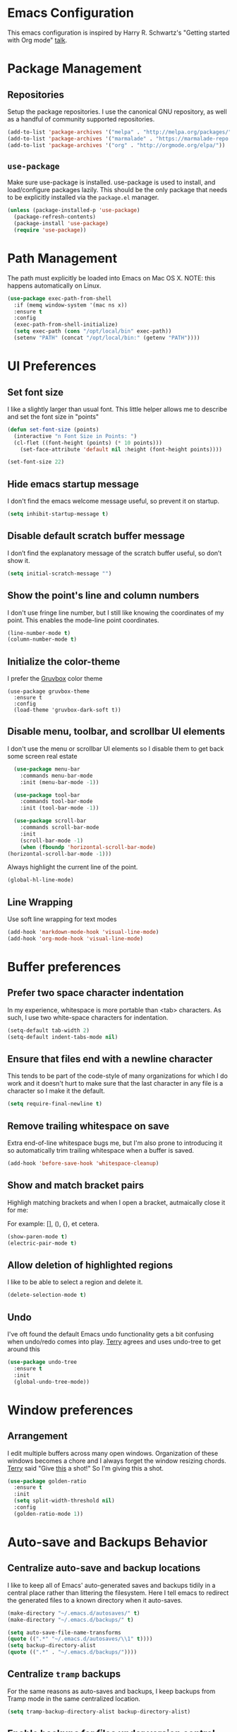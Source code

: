 * Emacs Configuration

This emacs configuration is inspired by Harry R. Schwartz's "Getting
started with Org mode" [[https://www.youtube.com/watch?v%3DSzA2YODtgK4][talk]].

* Package Management

** Repositories

  Setup the package repositories. I use the canonical GNU repository, as
  well as a handful of community supported repositories.

  #+BEGIN_SRC emacs-lisp
    (add-to-list 'package-archives '("melpa" . "http://melpa.org/packages/"))
    (add-to-list 'package-archives '("marmalade" . "https://marmalade-repo.org/packages/"))
    (add-to-list 'package-archives '("org" . "http://orgmode.org/elpa/"))
  #+END_SRC

** =use-package=

  Make sure use-package is installed. use-package is used to install,
  and load/configure packages lazily. This should be the only package
  that needs to be explicitly installed via the =package.el= manager.

  #+BEGIN_SRC emacs-lisp
    (unless (package-installed-p 'use-package)
      (package-refresh-contents)
      (package-install 'use-package)
      (require 'use-package))
  #+END_SRC

* Path Management

  The path must explicitly be loaded into Emacs on Mac OS X. NOTE: this
  happens automatically on Linux.

  #+BEGIN_SRC emacs-lisp
    (use-package exec-path-from-shell
      :if (memq window-system '(mac ns x))
      :ensure t
      :config
      (exec-path-from-shell-initialize)
      (setq exec-path (cons "/opt/local/bin" exec-path))
      (setenv "PATH" (concat "/opt/local/bin:" (getenv "PATH"))))
  #+END_SRC

* UI Preferences

** Set font size

   I like a slightly larger than usual font. This little helper allows
   me to describe and set the font size in "points"

   #+BEGIN_SRC emacs-lisp
     (defun set-font-size (points)
       (interactive "n Font Size in Points: ")
       (cl-flet ((font-height (points) (* 10 points)))
         (set-face-attribute 'default nil :height (font-height points))))

     (set-font-size 22)
   #+END_SRC

** Hide emacs startup message

   I don't find the emacs welcome message useful, so prevent it on startup.

   #+BEGIN_SRC emacs-lisp
     (setq inhibit-startup-message t)
   #+END_SRC

** Disable default scratch buffer message

   I don’t find the explanatory message of the scratch buffer useful, so don’t show it.

   #+BEGIN_SRC emacs-lisp
  (setq initial-scratch-message "")
   #+END_SRC

** Show the point's line and column numbers

   I don't use fringe line number, but I still like knowing the
   coordinates of my point. This enables the mode-line point coordinates.

   #+BEGIN_SRC emacs-lisp
     (line-number-mode t)
     (column-number-mode t)
   #+END_SRC

** Initialize the color-theme

   I prefer the [[https://github.com/morhetz/gruvbox][Gruvbox]] color theme

   #+BEGIN_SRC emacs-lisp  (use-package gruvbox-theme
     (use-package gruvbox-theme
       :ensure t
       :config
       (load-theme 'gruvbox-dark-soft t))
   #+END_SRC

** Disable menu, toolbar, and scrollbar UI elements

   I don't use the menu or scrollbar UI elements so I disable them to
   get back some screen real estate

   #+BEGIN_SRC emacs-lisp
     (use-package menu-bar
       :commands menu-bar-mode
       :init (menu-bar-mode -1))

     (use-package tool-bar
       :commands tool-bar-mode
       :init (tool-bar-mode -1))

     (use-package scroll-bar
       :commands scroll-bar-mode
       :init
       (scroll-bar-mode -1)
       (when (fboundp 'horizontal-scroll-bar-mode)
   (horizontal-scroll-bar-mode -1)))
   #+END_SRC

   Always highlight the current line of the point.

   #+BEGIN_SRC emacs-lisp
     (global-hl-line-mode)
   #+END_SRC

** Line Wrapping

   Use soft line wrapping for text modes

   #+BEGIN_SRC emacs-lisp
     (add-hook 'markdown-mode-hook 'visual-line-mode)
     (add-hook 'org-mode-hook 'visual-line-mode)
   #+END_SRC

* Buffer preferences

** Prefer two space character indentation

   In my experience, whitespace is more portable than <tab>
   characters. As such, I use two white-space characters for
   indentation.

   #+BEGIN_SRC emacs-lisp
     (setq-default tab-width 2)
     (setq-default indent-tabs-mode nil)
   #+END_SRC

** Ensure that files end with a newline character

   This tends to be part of the code-style of many organizations for
   which I do work and it doesn't hurt to make sure that the last
   character in any file is a \n character so I make it the default.

   #+BEGIN_SRC emacs-lisp
     (setq require-final-newline t)
   #+END_SRC

** Remove trailing whitespace on save

   Extra end-of-line whitespace bugs me, but I'm also prone to
   introducing it so automatically trim trailing whitespace when a
   buffer is saved.

   #+BEGIN_SRC emacs-lisp
     (add-hook 'before-save-hook 'whitespace-cleanup)
   #+END_SRC

** Show and match bracket pairs

   Highligh matching brackets and when I open a bracket, autmaically
   close it for me:

   For example: [], (), {}, et cetera.

   #+BEGIN_SRC emacs-lisp
     (show-paren-mode t)
     (electric-pair-mode t)
   #+END_SRC

** Allow deletion of highlighted regions

   I like to be able to select a region and delete it.

   #+BEGIN_SRC emacs-lisp
     (delete-selection-mode t)
   #+END_SRC


** Undo

   I've oft found the default Emacs undo functionality gets a bit
   confusing when undo/redo comes into play. [[https://github.com/terryfinn][Terry]] agrees and uses undo-tree to get around this

   #+BEGIN_SRC emacs-lisp
     (use-package undo-tree
       :ensure t
       :init
       (global-undo-tree-mode))
   #+END_SRC

* Window preferences

** Arrangement

   I edit multiple buffers across many open windows. Organization of
   these windows becomes a chore and I always forget the window
   resizing chords. [[https://github.com/terryfinn][Terry]] said "Give [[https://truongtx.me/2014/11/15/auto-resize-windows-by-golden-ratio-in-emacs][this]] a shot!" So I'm giving this
   a shot.

   #+BEGIN_SRC emacs-lisp
     (use-package golden-ratio
       :ensure t
       :init
       (setq split-width-threshold nil)
       :config
       (golden-ratio-mode 1))
   #+END_SRC

* Auto-save and Backups Behavior

** Centralize auto-save and backup locations

  I like to keep all of Emacs' auto-generated saves and backups tidily
  in a central place rather than littering the filesystem. Here I tell
  emacs to redirect the generated files to a known directory when it
  auto-saves.

  #+BEGIN_SRC emacs-lisp
    (make-directory "~/.emacs.d/autosaves/" t)
    (make-directory "~/.emacs.d/backups/" t)

    (setq auto-save-file-name-transforms
    (quote ((".*" "~/.emacs.d/autosaves/\\1" t))))
    (setq backup-directory-alist
    (quote ((".*" . "~/.emacs.d/backups/"))))
  #+END_SRC

** Centralize =tramp= backups

   For the same reasons as auto-saves and backups, I keep backups from
   Tramp mode in the same centralized location.

   #+BEGIN_SRC emacs-lisp
     (setq tramp-backup-directory-alist backup-directory-alist)
   #+END_SRC

** Enable backups for files under version control

   Just because the file is under version control does not mean I
   don’t care about backups. Lets make sure they are still getting
   backed up.

   #+BEGIN_SRC emacs-lisp
     (setq vc-make-backup-files t)
   #+END_SRC

** Save on lose focus

   When I leave emacs or change a buffer, auto-save all open buffers.

   #+BEGIN_SRC emacs-lisp
     (use-package super-save
       :ensure t
       :init
       (super-save-mode t)
       (setq super-save-auto-save-when-idle t))
   #+END_SRC

* Better scrolling

** Make scrolling smoother and scroll one line at a time

   The default emacs scrolling behavior can be difficult to use; the text
   jumps too much too fast. This should make scrolling a little bit more
   smooth when in GUI emacs.

   #+BEGIN_SRC emacs-lisp
     (when window-system
       (setq mouse-wheel-scroll-amount '(1 ((shift) . 1)))
       (setq mouse-wheel-progressive-speed nil)
       (setq mouse-wheel-follow-mouse 't)
       (setq scroll-step 1))
   #+END_SRC

* Syntax checking

  I generally find checking syntax and structure useful, and flycheck
  does this well, and has many plugins that I can enable in other
  modes, so lets make sure it is installed and enabled here.

  Here I explicitly set a path to the rubocop configuration as many of
  the projects I'm currently contributing to do not use the standard
  =<project_root>/.rubocop.yml= location.

  #+BEGIN_SRC emacs-lisp
    (use-package flycheck
      :ensure t
      :init
      (add-hook 'after-init-hook 'global-flycheck-mode)
      (setq flycheck-rubocoprc "config/lint/.ruby-style.yml"))
  #+END_SRC

* Spell Checking

  I am prone to typos. Enable flyspell in textual contexts to help
  catch the times where I don't quite English so well.

  #+BEGIN_SRC emacs-lisp
    (use-package flyspell
      :diminish flyspell-mode
      :commands (flyspell-prog-mode flyspell-mode)
      :init
      (if (string-equal system-type "darwin") (setq ispell-program-name "/usr/local/bin/aspell"))
      (add-hook 'ruby-mode-hook 'flyspell-prog-mode)
      (add-hook 'markdown-mode-hook 'flyspell-mode)
      (add-hook 'org-mode-hook 'flyspell-mode)
      (add-hook 'text-mode-hook 'flyspell-mode))


  #+END_SRC

* Auto Complete

  I find auto completion allows the speed of my hands to more closely
  match the speed of my brain and avoids typos. I used to use
  =auto-complete=, but a friend has convinced me to try =company-mode=
  so let's give it a shot.

  #+BEGIN_SRC emacs-lisp
    (use-package company
      :ensure t
      :diminish company-mode
      :bind ("C-:" . company-complete)
      :init
      (setq company-dabbrev-ignore-case t
      company-show-numbers t)
      (add-hook 'after-init-hook 'global-company-mode)
      :config
      (add-to-list 'company-backends 'company-math-symbols-unicode))
  #+END_SRC

* Bash

** Bash Automated Test System

   [[https://github.com/sstephenson/bats][BATS]] is a [[http://testanything.org/][TAP]]-compliant testing framework for Bash. It provides a
   simple way to verify that the UNIX programs you write behave as
   expected.

   Bats is most useful when testing software written in Bash, but you
   can use it to test any UNIX program.

   [[https://github.com/dougm/bats-mode][bats-mode]] is an editing-mode and runner for BATS tests

   #+BEGIN_SRC emacs-lisp
     (use-package bats-mode
       :ensure t)
   #+END_SRC

* CSS

  Seems css-mode ignores global indentations settings, so lets specifically set that now.

  #+BEGIN_SRC emacs-lisp
    (use-package css-mode
      :ensure t
      :init
      (setq css-indent-offset 2))
  #+END_SRC

* Docker

  Working with Dockerfiles? Why not add syntax highlighting and the ability to build images with =C-c C-b=?

  #+BEGIN_SRC emacs-lisp
    (use-package dockerfile-mode
      :ensure t)
  #+END_SRC

* Elixir

  I dabble with a bit of [[http://elixir-lang.org/][Elixir]] here and there so I include support
  for it, but I don't yet have any fancy tooling or configuration for
  it.

  #+BEGIN_SRC emacs-lisp
    (use-package elixir-mode
      :ensure t)
  #+END_SRC

** Embedded Elixir

   When working with Elixir templates, use =web-mode= for better
   syntax support.

   #+BEGIN_SRC emacs-lisp
     (use-package web-mode
       :ensure t
       :init
       :mode
       (("\\.eex$" . web-mode)))
   #+END_SRC

** Tooling

   I'm trying out the =alchemist= package for additional Elixir language and tooling support.

   #+BEGIN_SRC emacs-lisp
     (use-package alchemist
       :ensure t)
   #+END_SRC

* Gist

  My memory is terrible. To supplement I tend to keep notes in
  [[gist.github.com][gists]]. This makes it so that I can work with my gists from within
  the emacs editor.

  NOTE: User authentication information is stored elsewhere as
  described in the [[https://github.com/defunkt/gist.el#gistel----emacs-integration-for-gistgithubcom][gist.el]] documentation.

  #+BEGIN_SRC emacs-lisp
    (use-package gist
      :ensure t)
  #+END_SRC

* Git

** Magit

   Magit is a staple of my interaction with git. Its fast, and
   intuitive interface allow me to quickly complete interactions with
   the git Version Control System without lots of repetitive typing or
   cryptic aliases.

   #+BEGIN_SRC emacs-lisp
     (use-package magit
       :ensure t
       :commands magit-status magit-blame
       :bind ("C-x g" . magit-status))
   #+END_SRC

** Forge

   [[https://github.com/magit/forge][Forge]] extends Magit to work with Github and Gitlab - pull requests,
   tokens, etc.

   #+BEGIN_SRC emacs-lisp
     (use-package forge
       :ensure t)
   #+END_SRC

* Go

  I'm starting to dabble a bit with [[http://www.golang.org][go]]. Of course I want editor
  support.

  #+BEGIN_SRC elisp
    (use-package go-mode
      :ensure t
      :config
      (add-hook 'before-save-hook #'gofmt-before-save))
  #+END_SRC

* JavaScript

  Use the enhanced JavaScript editing mode - [[https://github.com/mooz/js2-mode][js2-mode]].

  #+BEGIN_SRC emacs-lisp
    (use-package js2-mode
      :ensure t
      :interpreter
      ("node" . js2-mode)
      :config
      (setq js2-basic-offset 2)
      (setq js2-highlight-level 3)
      (setq js2-mode-show-parse-errors t)
      (setq js2-mode-show-strict-warnings t))
  #+END_SRC

** React / JSX

   Add support for Facebook's XML-like JavaScript extensions to ECMAScript

   #+BEGIN_SRC emacs-lisp
     (use-package rjsx-mode
       :ensure t
       :interpreter
       ("node" . rjsx-mode)
       :mode
       ("\\.jsx?\\'" . rjsx-mode)
       :config
       (setq js2-basic-offset 2)
       (setq js2-highlight-level 3)
       (setq js2-mode-show-parse-errors t)
       (setq js2-mode-show-strict-warnings t))

   #+END_SRC

* Markdown

  I work with Github a lot. I work with other developers a lot. Not
  many of those developers use =org-mode= -- which is my preferred
  format for documentation and note taking. As such, I author shared
  documentation in Markdown as it seems to be more portable and
  completely unavoidable.

  #+BEGIN_SRC emacs-lisp
    (use-package markdown-mode
      :ensure t)
  #+END_SRC

* Org

  I use =org-mode= a lot. For note taking, formatting textual data
  with tables, and even writing notes to future versions of myself
  about my emacs configuration (Hi, future me! You handsome devil.)

  When using bullet lists, the below configuration make it easier to
  see nested contexts by using different line heights for each
  indentation level.

  #+BEGIN_SRC emacs-lisp
    (use-package org
      :ensure org-plus-contrib
      :init
      (package-initialize)
      :config
      (set-face-attribute 'org-level-1 nil :height 2.0)
      (set-face-attribute 'org-level-2 nil :height 1.75)
      (set-face-attribute 'org-level-3 nil :height 1.65)
      (set-face-attribute 'org-level-4 nil :height 1.55)
      (set-face-attribute 'org-level-5 nil :height 1.5)
      (setq org-todo-keywords
            '((sequence "TODO"
                        "STARTED"
                        "|"
                        "DONE")))
      (setq org-todo-keyword-faces
            '(("TODO" :foreground "green" :weight bold)
              ("STARTED" :foreground "orange" :weight bold)
              ("DONE" :foreground "red" :weight bold))))
  #+END_SRC

  This takes org-mode bullet lists one step farther. It renders
  indentation level bullet headers so they look like a single bullet
  at the correct indentation level. The '*' characters are still
  there, but hidden through the magic of colors.

  #+BEGIN_SRC emacs-lisp
    (use-package org-bullets
      :ensure t
      :commands (org-bullets-mode)
      :init
      (add-hook 'org-mode-hook 'org-bullets-mode)
      (require 'ox-md))
  #+END_SRC

* Presentations

  I used to used a complex set of org-mode exporters, 3rd party
  javascript, etc to make presentations. The export pipeline often
  fell down when either emacs, org-mode, the org-mode exporter, or
  JavaScript library were updated - or worse, I just stopped upgrading
  things to compensate for the instability.

  Instead, org-present is a dead simple way to make a basic slide-show
  to accompany my talks and removes a bit of complexity compared to the
  exporter pipeline I used to use.

  #+BEGIN_SRC emacs-lisp
    (use-package org-present
      :ensure t
      :config
      (add-hook 'org-present-mode-hook
                   (lambda ()
                     (org-present-big)
                     (org-display-inline-images)
                     (org-present-read-only)))
         (add-hook 'org-present-mode-quit-hook
                   (lambda ()
                     (org-present-small)
                     (org-remove-inline-images)
                     (org-present-read-write))))
  #+END_SRC

  Give myself the option of hiding the mode line while doing presentations.

  #+BEGIN_SRC emacs-lisp
    (use-package hide-mode-line
      :ensure t)
  #+END_SRC

* Project navigation

** Fuzzy searching names and content

  Use Helm as the fuzzy matching search backend for projectile.

  #+BEGIN_SRC emacs-lisp
    (use-package helm
      :ensure t
      :bind
      ("M-x" . helm-M-x)
      :init
      (setq helm-M-x-fuzzy-match t))

    (use-package helm-projectile
      :ensure t
      :config
      (helm-projectile-on))

    (use-package ag
      :ensure t)

    (use-package helm-ag
      :ensure t)

    ;; For some reason, in dired-mode, projectile complains about not
    ;; being able to find tramp so make sure that it's available here:
    (use-package tramp
      :ensure t)
  #+END_SRC

** Interactively find/edit matching lines

  #+BEGIN_SRC emacs-lisp
    (use-package helm-swoop
      :ensure t
      :bind (("M-i" . 'helm-swoop)
             ("M-I" . 'helm-swoop-back-to-last-point)
             ("C-c M-i" . 'helm-multi-swoop)
             ("C-x M-i" . 'helm-multi-swoop-all))
      :init
      ;; Save buffer when helm-multi-swoop-edit complete
      (setq helm-multi-swoop-edit-save t)
      ;; If this value is t, split window inside the current window
      (setq helm-swoop-split-with-multiple-windows nil)
      ;; If this value is t, split window inside the current window
      (setq helm-swoop-split-with-multiple-windows nil)
      ;; If you prefer fuzzy matching
      (setq helm-swoop-use-fuzzy-match t)
      :config
      ;; When doing isearch, hand the word over to helm-swoop
      (define-key isearch-mode-map (kbd "M-i") 'helm-swoop-from-isearch)
      ;; From helm-swoop to helm-multi-swoop-all
      (define-key helm-swoop-map (kbd "M-i") 'helm-multi-swoop-all-from-helm-swoop)
      ;; Instead of helm-multi-swoop-all, you can also use helm-multi-swoop-current-mode
      (define-key helm-swoop-map (kbd "M-m") 'helm-multi-swoop-current-mode-from-helm-swoop)
      (define-key helm-swoop-map (kbd "C-r") 'helm-previous-line)
      (define-key helm-swoop-map (kbd "C-s") 'helm-next-line)
      (define-key helm-multi-swoop-map (kbd "C-r") 'helm-previous-line)
      (define-key helm-multi-swoop-map (kbd "C-s") 'helm-next-line))
  #+END_SRC

** Group related filesystem items into "Projects"

  Make it easier to navigate through related groups of files --
  projects.

  #+BEGIN_SRC emacs-lisp
    (use-package projectile
      :ensure t
      :init
      (setq projectile-enable-caching t)
      (setq projectile-indexing-method 'alien)
      (setq projectile-completion-system 'helm)
      (setq projectile-switch-project-action 'helm-projectile)
      (add-hook 'dired-mode-hook 'projectile-mode)
      (add-hook 'elixir-mode-hook 'projectile-mode)
      (add-hook 'js-mode-hook 'projectile-mode)
      (add-hook 'ruby-mode-hook 'projectile-mode)
      (add-hook 'web-mode-hook 'projectile-mode)
      (define-key projectile-mode-map (kbd "s-p") 'projectile-command-map)
      (define-key projectile-mode-map (kbd "C-c p") 'projectile-command-map))
  #+END_SRC

  Make it easier to navigate between related concepts in Rails
  projects.

  #+BEGIN_SRC emacs-lisp
  (use-package projectile-rails
    :ensure t)
  #+END_SRC

* Regular Expressions

  #+BEGIN_SRC emacs-lisp
    (use-package re-builder
      :ensure t
      :config
      (setq reb-re-syntax 'string))
  #+END_SRC

* Ruby

** ruby-mode

   Associate =ruby-mode= with ruby-ish files -- like Gemfiles,
   Rakefiles, etc.

   Prevent emacs from writing the "Magic Encoding
   Comment" at the top of source files which use exotic coding
   schemes.

   Do not indent new lines to context depth, rather use a standard
   indentation. For example, format indentations like:

   #+BEGIN_EXAMPLE
     def foo(
      bar:,
      baz:
     )
      ...
     end
   #+END_EXAMPLE

   not like this:

   #+BEGIN_EXAMPLE
     def foo(
      bar:,
      baz:
     )
      ...
     end
   #+END_EXAMPLE

   #+BEGIN_SRC emacs-lisp
     (use-package ruby-mode
       :ensure t
       :bind (
        ("C-c C-c" . xmp))
       :mode
       (("\\.rb$" . ruby-mode)
       ("\\.rake$" . ruby-mode)
       ("Rakefile$" . ruby-mode)
       ("\\.gemspec$" . ruby-mode)
       ("\\.ru$" . ruby-mode)
       ("Gemfile$" . ruby-mode)
       ("Guardfile$" . ruby-mode))
       :init
       (setq ruby-insert-encoding-magic-comment nil
       ruby-deep-indent-paren nil
       ruby-indent-tabs-mode nil)
       (add-hook 'ruby-mode 'superword-mode)
       :config
       (bind-key "M-<down>" 'ruby-forward-sexp)
       (bind-key "M-<up>" 'ruby-backward-sexp)
       (bind-key "C-c C-e" 'ruby-send-region))
   #+END_SRC

** rbenv

   I use [[http://rbenv.org/][rbenv]] to manage my ruby versions. Here I make emacs rbenv aware.

   #+BEGIN_SRC emacs-lisp
     (use-package rbenv
       :ensure t
       :init
       (setq rbenv-installation-dir (file-chase-links "/usr/local/opt/rbenv")))
  #+END_SRC

** ruby-end

   Similar to electric-paren, ruby-end takes care of automatically
   inserting end to close blocks, methods, and conditionals.

   #+BEGIN_SRC emacs-lisp
     (use-package ruby-end
       :ensure t)
   #+END_SRC

** rspec

   I, sometimes, like to run targeted groups of specs from within
   emacs. Here I make emacs aware of rspec and how to run groups of
   specs. This also enables debugging in emacs with tools like [[https://github.com/deivid-rodriguez/byebug][byebug]]
   and [[https://github.com/pry/pry][pry]].

   #+BEGIN_SRC emacs-lisp
     (use-package rspec-mode
       :ensure t
       :init
       (add-hook 'after-init-hook 'inf-ruby-switch-setup)
       :config
       (add-hook 'rspec-compilation-mode-hook
                 (lambda ()
                   (company-mode -1)
                   (make-local-variable 'compilation-scroll-output)
                   (setq compilation-scroll-output 'first-error))))
   #+END_SRC

** inf-ruby

   I want to be able to use the ruby REPL inside of emacs. This
   enables the "inferior ruby" mode

   #+BEGIN_SRC emacs-lisp
     (use-package inf-ruby
       :ensure t
       :init
       (add-hook 'ruby-mode-hook 'inf-ruby-minor-mode)
       :config
       (add-hook 'inf-ruby-mode-hook
                 (lambda ()
                   (company-mode -1))))
   #+END_SRC

** erb

   Use =web-mode= to edit ERB templates

   #+BEGIN_SRC emacs-lisp
     (use-package web-mode
       :ensure t
       :mode
       ("\\.erb\\'" . web-mode)
       :init
       (setq web-mode-markup-indent-offset 2))
   #+END_SRC

** YAML

   I mostly run into YAML when dealing with ruby configuration. This
   makes it easier to work with and format YAML.

   #+BEGIN_SRC emacs-lisp
     (use-package yaml-mode
       :ensure t)
   #+END_SRC

** rcodetools

   Provide interactive example execution, ala Avdi Grimm & Ruby Tapas

   #+BEGIN_SRC emacs-lisp
     ;;; rcodetools.el -- annotation / accurate completion / browsing documentation

     ;;; Copyright (c) 2006-2008 rubikitch <rubikitch@ruby-lang.org>
     ;;;
     ;;; Use and distribution subject to the terms of the Ruby license.

     (defvar xmpfilter-command-name "ruby -S xmpfilter --dev --fork --detect-rbtest"
       "The xmpfilter command name.")
     (defvar rct-doc-command-name "ruby -S rct-doc --dev --fork --detect-rbtest"
       "The rct-doc command name.")
     (defvar rct-complete-command-name "ruby -S rct-complete --dev --fork --detect-rbtest"
       "The rct-complete command name.")
     (defvar ruby-toggle-file-command-name "ruby -S ruby-toggle-file"
       "The ruby-toggle-file command name.")
     (defvar rct-fork-command-name "ruby -S rct-fork")
     (defvar rct-option-history nil)                ;internal
     (defvar rct-option-local nil)     ;internal
     (make-variable-buffer-local 'rct-option-local)
     (defvar rct-debug nil
       "If non-nil, output debug message into *Messages*.")
     ;; (setq rct-debug t)

     (defadvice comment-dwim (around rct-hack activate)
       "If comment-dwim is successively called, add => mark."
       (if (and (eq major-mode 'ruby-mode)
                (eq last-command 'comment-dwim)
                ;; TODO =>check
                )
           (insert "=>")
         ad-do-it))
     ;; To remove this advice.
     ;; (progn (ad-disable-advice 'comment-dwim 'around 'rct-hack) (ad-update 'comment-dwim))

     (defun rct-current-line ()
       "Return the vertical position of point..."
       (+ (count-lines (point-min) (point))
          (if (= (current-column) 0) 1 0)))

     (defun rct-save-position (proc)
       "Evaluate proc with saving current-line/current-column/window-start."
       (let ((line (rct-current-line))
             (col  (current-column))
             (wstart (window-start)))
         (funcall proc)
         (goto-char (point-min))
         (forward-line (1- line))
         (move-to-column col)
         (set-window-start (selected-window) wstart)))

     (defun rct-interactive ()
       "All the rcodetools-related commands with prefix args read rcodetools' common option. And store option into buffer-local variable."
       (list
        (let ((option (or rct-option-local "")))
          (if current-prefix-arg
              (setq rct-option-local
                    (read-from-minibuffer "rcodetools option: " option nil nil 'rct-option-history))
            option))))

     (defun rct-shell-command (command &optional buffer)
       "Replacement for `(shell-command-on-region (point-min) (point-max) command buffer t' because of encoding problem."
       (let ((input-rb (concat (make-temp-name "xmptmp-in") ".rb"))
             (output-rb (concat (make-temp-name "xmptmp-out") ".rb"))
             (coding-system-for-read buffer-file-coding-system))
         (write-region (point-min) (point-max) input-rb nil 'nodisp)
         (shell-command
          (rct-debuglog (format "%s %s > %s" command input-rb output-rb))
          t " *rct-error*")
         (with-current-buffer (or buffer (current-buffer))
           (insert-file-contents output-rb nil nil nil t))
         (delete-file input-rb)
         (delete-file output-rb)))

     (defvar xmpfilter-command-function 'xmpfilter-command)
     (defun xmp (&optional option)
       "Run xmpfilter for annotation/test/spec on whole buffer.
        See also `rct-interactive'. "
       (interactive (rct-interactive))
       (rct-save-position
        (lambda ()
          (rct-shell-command (funcall xmpfilter-command-function option)))))

     (defun xmpfilter-command (&optional option)
       "The xmpfilter command line, DWIM."
       (setq option (or option ""))
       (flet ((in-block (beg-re)
                        (save-excursion
                          (goto-char (point-min))
                          (when (re-search-forward beg-re nil t)
                            (let ((s (point)) e)
                              (when (re-search-forward "^end\n" nil t)
                                (setq e (point))
                                (goto-char s)
                                (re-search-forward "# => *$" e t)))))))
         (cond ((in-block "^class.+< Test::Unit::TestCase$")
                (format "%s --unittest %s" xmpfilter-command-name option))
               ((in-block "^\\(describe\\|context\\).+do$")
                (format "%s --spec %s" xmpfilter-command-name option))
               (t
                (format "%s %s" xmpfilter-command-name option)))))

        ;;;; Completion
     (defvar rct-method-completion-table nil) ;internal
     (defvar rct-complete-symbol-function 'rct-complete-symbol--normal
       "Function to use rct-complete-symbol.")
     ;; (setq rct-complete-symbol-function 'rct-complete-symbol--icicles)
     (defvar rct-use-test-script t
       "Whether rct-complete/rct-doc use test scripts.")

     (defun rct-complete-symbol (&optional option)
       "Perform ruby method and class completion on the text around point.
        This command only calls a function according to `rct-complete-symbol-function'.
        See also `rct-interactive', `rct-complete-symbol--normal', and `rct-complete-symbol--icicles'."
       (interactive (rct-interactive))
       (call-interactively rct-complete-symbol-function))

     (defun rct-complete-symbol--normal (&optional option)
       "Perform ruby method and class completion on the text around point.
        See also `rct-interactive'."
       (interactive (rct-interactive))
       (let ((end (point)) beg
             pattern alist
             completion)
         (setq completion (rct-try-completion)) ; set also pattern / completion
         (save-excursion
           (search-backward pattern)
           (setq beg (point)))
         (cond ((eq completion t)            ;sole completion
                (message "%s" "Sole completion"))
               ((null completion)            ;no completions
                (message "Can't find completion for \"%s\"" pattern)
                (ding))
               ((not (string= pattern completion)) ;partial completion
                (delete-region beg end)      ;delete word
                (insert completion)
                (message ""))
               (t
                (message "Making completion list...")
                (with-output-to-temp-buffer "*Completions*"
                  (display-completion-list
                   (all-completions pattern alist)))
                (message "Making completion list...%s" "done")))))

     ;; (define-key ruby-mode-map "\M-\C-i" 'rct-complete-symbol)

     (defun rct-debuglog (logmsg)
       "if `rct-debug' is non-nil, output LOGMSG into *Messages*. Returns LOGMSG."
       (if rct-debug
           (message "%s" logmsg))
       logmsg)

     (defun rct-exec-and-eval (command opt)
       "Execute rct-complete/rct-doc and evaluate the output."
       (let ((eval-buffer  (get-buffer-create " *rct-eval*")))
         ;; copy to temporary buffer to do completion at non-EOL.
         (rct-shell-command
          (format "%s %s %s --line=%d --column=%d %s"
                  command opt (or rct-option-local "")
                  (rct-current-line)
                  ;; specify column in BYTE
                  (string-bytes
                   (encode-coding-string
                    (buffer-substring (point-at-bol) (point))
                    buffer-file-coding-system))
                  (if rct-use-test-script (rct-test-script-option-string) ""))
          eval-buffer)
         (message "")
         (eval (with-current-buffer eval-buffer
                 (goto-char 1)
                 (unwind-protect
                     (read (current-buffer))
                   (unless rct-debug (kill-buffer eval-buffer)))))))

     (defun rct-test-script-option-string ()
       (if (null buffer-file-name)
           ""
         (let ((test-buf (rct-find-test-script-buffer))
               (bfn buffer-file-name)
               bfn2 t-opt test-filename)
           (if (and test-buf
                    (setq bfn2 (buffer-local-value 'buffer-file-name test-buf))
                    (file-exists-p bfn2))
               ;; pass test script's filename and lineno
               (with-current-buffer test-buf
                 (setq t-opt (format "%s@%s" buffer-file-name (rct-current-line)))
                 (format "-t %s --filename=%s" t-opt bfn))
             ""))))

     (require 'cl)

     (defun rct-find-test-script-buffer (&optional buffer-list)
       "Find the latest used Ruby test script buffer."
       (setq buffer-list (or buffer-list (buffer-list)))
       (dolist (buf buffer-list)
         (with-current-buffer buf
           (if (and buffer-file-name (string-match "test.*\.rb$" buffer-file-name))
               (return buf)))))

     ;; (defun rct-find-test-method (buffer)
     ;;   "Find test method on point on BUFFER."
     ;;   (with-current-buffer buffer
     ;;     (save-excursion
     ;;       (forward-line 1)
     ;;       (if (re-search-backward "^ *def *\\(test_[A-Za-z0-9?!_]+\\)" nil t)
     ;;           (match-string 1)))))

     (defun rct-try-completion ()
       "Evaluate the output of rct-complete."
       (rct-exec-and-eval rct-complete-command-name "--completion-emacs"))

        ;;;; TAGS or Ri
     (autoload 'ri "ri-ruby" nil t)
     (defvar rct-find-tag-if-available t
       "If non-nil and the method location is in TAGS, go to the location instead of show documentation.")
     (defun rct-ri (&optional option)
       "Browse Ri document at the point.
        If `rct-find-tag-if-available' is non-nil, search the definition using TAGS.

        See also `rct-interactive'. "
       (interactive (rct-interactive))
       (rct-exec-and-eval
        rct-doc-command-name
        (concat "--ri-emacs --use-method-analyzer "
                (if (buffer-file-name)
                    (concat "--filename=" (buffer-file-name))
                  ""))))

     (defun rct-find-tag-or-ri (fullname)
       (if (not rct-find-tag-if-available)
           (ri fullname)
         (condition-case err
             (let ()
               (visit-tags-table-buffer)
               (find-tag-in-order (concat "::" fullname) 'search-forward '(tag-exact-match-p) nil  "containing" t))
           (error
            (ri fullname)))))

        ;;;;
     (defun ruby-toggle-buffer ()
       "Open a related file to the current buffer. test<=>impl."
       (interactive)
       (find-file (shell-command-to-string
                   (format "%s %s" ruby-toggle-file-command-name buffer-file-name))))

        ;;;; rct-fork support
     (defun rct-fork (options)
       "Run rct-fork.
        Rct-fork makes xmpfilter and completion MUCH FASTER because it pre-loads heavy libraries.
        When rct-fork is running, the mode-line indicates it to avoid unnecessary run.
        To kill rct-fork process, use \\[rct-fork-kill].
        "
       (interactive (list
                     (read-string "rct-fork options (-e CODE -I LIBDIR -r LIB): "
                                  (rct-fork-default-options))))
       (rct-fork-kill)
       (rct-fork-minor-mode 1)
       (start-process-shell-command
        "rct-fork" "*rct-fork*" rct-fork-command-name options))

     (defun rct-fork-default-options ()
       "Default options for rct-fork by collecting requires."
       (mapconcat
        (lambda (lib) (format "-r %s" lib))
        (save-excursion
          (goto-char (point-min))
          (loop while (re-search-forward "\\<require\\> ['\"]\\([^'\"]+\\)['\"]" nil t)
                collect (match-string-no-properties 1)))
        " "))

     (defun rct-fork-kill ()
       "Kill rct-fork process invoked by \\[rct-fork]."
       (interactive)
       (when rct-fork-minor-mode
         (rct-fork-minor-mode -1)
         (interrupt-process "rct-fork")))
     (define-minor-mode rct-fork-minor-mode
       "This minor mode is turned on when rct-fork is run.
        It is nothing but an indicator."
       :lighter " <rct-fork>" :global t)

        ;;;; unit tests
     (when (and (fboundp 'expectations))
       (require 'ruby-mode)
       (require 'el-mock nil t)
       (expectations
        (desc "comment-dwim advice")
        (expect "# =>"
                (with-temp-buffer
                  (ruby-mode)
                  (setq last-command nil)
                  (call-interactively 'comment-dwim)
                  (setq last-command 'comment-dwim)
                  (call-interactively 'comment-dwim)
                  (buffer-string)))
        (expect (regexp "^1 +# =>")
                (with-temp-buffer
                  (ruby-mode)
                  (insert "1")
                  (setq last-command nil)
                  (call-interactively 'comment-dwim)
                  (setq last-command 'comment-dwim)
                  (call-interactively 'comment-dwim)
                  (buffer-string)))

        (desc "rct-current-line")
        (expect 1
                (with-temp-buffer
                  (rct-current-line)))
        (expect 1
                (with-temp-buffer
                  (insert "1")
                  (rct-current-line)))
        (expect 2
                (with-temp-buffer
                  (insert "1\n")
                  (rct-current-line)))
        (expect 2
                (with-temp-buffer
                  (insert "1\n2")
                  (rct-current-line)))

        (desc "rct-save-position")
        (expect (mock (set-window-start * 7) => nil)
                (stub window-start => 7)
                (with-temp-buffer
                  (insert "abcdef\nghi")
                  (rct-save-position #'ignore)))
        (expect 2
                (with-temp-buffer
                  (stub window-start => 1)
                  (stub set-window-start => nil)
                  (insert "abcdef\nghi")
                  (rct-save-position #'ignore)
                  (rct-current-line)))
        (expect 3
                (with-temp-buffer
                  (stub window-start => 1)
                  (stub set-window-start => nil)
                  (insert "abcdef\nghi")
                  (rct-save-position #'ignore)
                  (current-column)))

        (desc "rct-interactive")
        (expect '("read")
                (let ((current-prefix-arg t))
                  (stub read-from-minibuffer => "read")
                  (rct-interactive)))
        (expect '("-S ruby19")
                (let ((current-prefix-arg nil)
                      (rct-option-local "-S ruby19"))
                  (stub read-from-minibuffer => "read")
                  (rct-interactive)))
        (expect '("")
                (let ((current-prefix-arg nil)
                      (rct-option-local))
                  (stub read-from-minibuffer => "read")
                  (rct-interactive)))

        (desc "rct-shell-command")
        (expect "1+1 # => 2\n"
                (with-temp-buffer
                  (insert "1+1 # =>\n")
                  (rct-shell-command "xmpfilter")
                  (buffer-string)))

        (desc "xmp")

        (desc "xmpfilter-command")
        (expect "xmpfilter --rails"
                (let ((xmpfilter-command-name "xmpfilter"))
                  (with-temp-buffer
                    (insert "class TestFoo < Test::Unit::TestCase\n")
                    (xmpfilter-command "--rails"))))
        (expect "xmpfilter "
                (let ((xmpfilter-command-name "xmpfilter"))
                  (with-temp-buffer
                    (insert "context 'foo' do\n")
                    (xmpfilter-command))))
        (expect "xmpfilter "
                (let ((xmpfilter-command-name "xmpfilter"))
                  (with-temp-buffer
                    (insert "describe Array do\n")
                    (xmpfilter-command))))
        (expect "xmpfilter --unittest --rails"
                (let ((xmpfilter-command-name "xmpfilter"))
                  (with-temp-buffer
                    (insert "class TestFoo < Test::Unit::TestCase\n"
                            "  def test_0\n"
                            "    1 + 1 # =>\n"
                            "  end\n"
                            "end\n")
                    (xmpfilter-command "--rails"))))
        (expect "xmpfilter --spec "
                (let ((xmpfilter-command-name "xmpfilter"))
                  (with-temp-buffer
                    (insert "context 'foo' do\n"
                            "  specify \"foo\" do\n"
                            "    1 + 1 # =>\n"
                            "  end\n"
                            "end\n")
                    (xmpfilter-command))))
        (expect "xmpfilter --spec "
                (let ((xmpfilter-command-name "xmpfilter"))
                  (with-temp-buffer
                    (insert "describe Array do\n"
                            "  it \"foo\" do\n"
                            "    [1] + [1] # =>\n"
                            "  end\n"
                            "end\n")
                    (xmpfilter-command))))
        (expect "xmpfilter "
                (let ((xmpfilter-command-name "xmpfilter"))
                  (with-temp-buffer
                    (insert "1 + 2\n")
                    (xmpfilter-command))))

        (desc "rct-fork")
        (expect t
                (stub start-process-shell-command => t)
                (stub interrupt-process => t)
                (rct-fork "-r activesupport")
                rct-fork-minor-mode)
        (expect nil
                (stub start-process-shell-command => t)
                (stub interrupt-process => t)
                (rct-fork "-r activesupport")
                (rct-fork-kill)
                rct-fork-minor-mode)
        ))

     (provide 'rcodetools)

   #+END_SRC

* Rust

  [[https://twitter.com/sgrif][Sean Griffin]] makes noises about [[https://www.rust-lang.org/en-US/][rust]] on the [[http://bikeshed.fm][Bikeshed]] podcast. He
  seems an intelligent and handsome man. Having spent some time with
  Go I'm going to invest some cycles trying to get to know this rust
  thing the kids are getting on about.

  #+BEGIN_SRC emacs-lisp
    (use-package flycheck-rust
      :ensure t
      :init
      (with-eval-after-load 'rust-mode
  (add-hook 'flycheck-mode-hook #'flycheck-rust-setup)))

    (use-package rust-mode
      :ensure t
      :init
      (setq rust-format-on-save t))
  #+END_SRC

  Add minor-mode for the rust package manager [[https://doc.rust-lang.org/stable/cargo/][cargo]]

  #+BEGIN_SRC emacs-lisp
    (use-package cargo
      :ensure t)
  #+END_SRC

* Static site/blog generation

  I generate my [[https://aaronkuehler.com][personal website]] from a set of org-mode source
  files. I use [[I%20am%20pragmatic%20in%20my%20practice][org-page]] handle the heavy lifting. Here lies the
  necessary configuration to automate the generation and publishing
  process.

  #+BEGIN_SRC emacs-lisp
    (use-package org-page
      ;;:disabled
      :ensure t
      :config
      (setq op/repository-directory "~/Developer/indiebrain.github.io")
      (setq op/site-domain "https://aaronkuehler.com")
      (setq op/personal-github-link "https://github.com/indiebrain")
      (setq op/site-main-title "Aaron Kuehler")
      (setq op/site-sub-title "80% Scientist, 20% Artist. Theorist and Practitioner.")
      (setq op/personal-google-analytics-id "UA-113071078-1")
      (setq op/personal-disqus-shortname "aaronkuehler-com")
      (setq op/theme-root-directory "~/Developer/indiebrain.github.io/themes")
      (setq op/category-config-alist
      (cons '("resume"
        :show-meta nil
        :show-comment nil
        :uri-generator op/generate-uri
        :uri-template "/resume/"
        :sort-by :date
        :category-index nil)
      op/category-config-alist))
      (setq op/category-ignore-list
      (cons "resume" op/category-ignore-list))
      (setq op/category-ignore-list
      (cons "drafts" op/category-ignore-list))
      (setq op/theme 'indiebrain))
  #+End_SRC

  I am human, sometimes I'm not as effective at expressing my ideas clearly in text. I use [[https://github.com/bnbeckwith/writegood-mode][writegood-mode]] to help me.

  #+BEGIN_SRC emacs-lisp
    (use-package writegood-mode
      :ensure t)
  #+END_SRC

* SASS

  Prevent =sass-mode= from compiling sass files on save

  #+BEGIN_SRC emacs-lisp
    (use-package sass-mode
      :ensure t
      :init
      (setq-default scss-compile-at-save nil))
  #+END_SRC

* web-mode

  When working with HTML templates, let's use an indentation style
  that's consistent with other coding indentation rules.

   #+BEGIN_SRC emacs-lisp
     (use-package web-mode
       :ensure t
       :init
       (setq web-mode-markup-indent-offset 2)
       (setq web-mode-css-indent-offset 2)
       (setq web-mode-code-indent-offset 2)
       (setq web-mode-indent-style 2)
       (setq web-mode-block-padding 2))
   #+END_SRC

 * Groovy-mode

  We use Jenkins a lot.
  This loads up the packages required to deal with the groovy in Jenkinsfiles

   #+BEGIN_SRC emacs-lisp
     (use-package groovy-mode
       :ensure t)
   #+END_SRC
